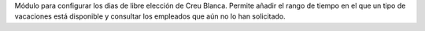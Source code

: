 Módulo para configurar los dias de libre elección de Creu Blanca.
Permite añadir el rango de tiempo en el que un tipo de vacaciones está
disponible y consultar los empleados que aún no lo han solicitado.
